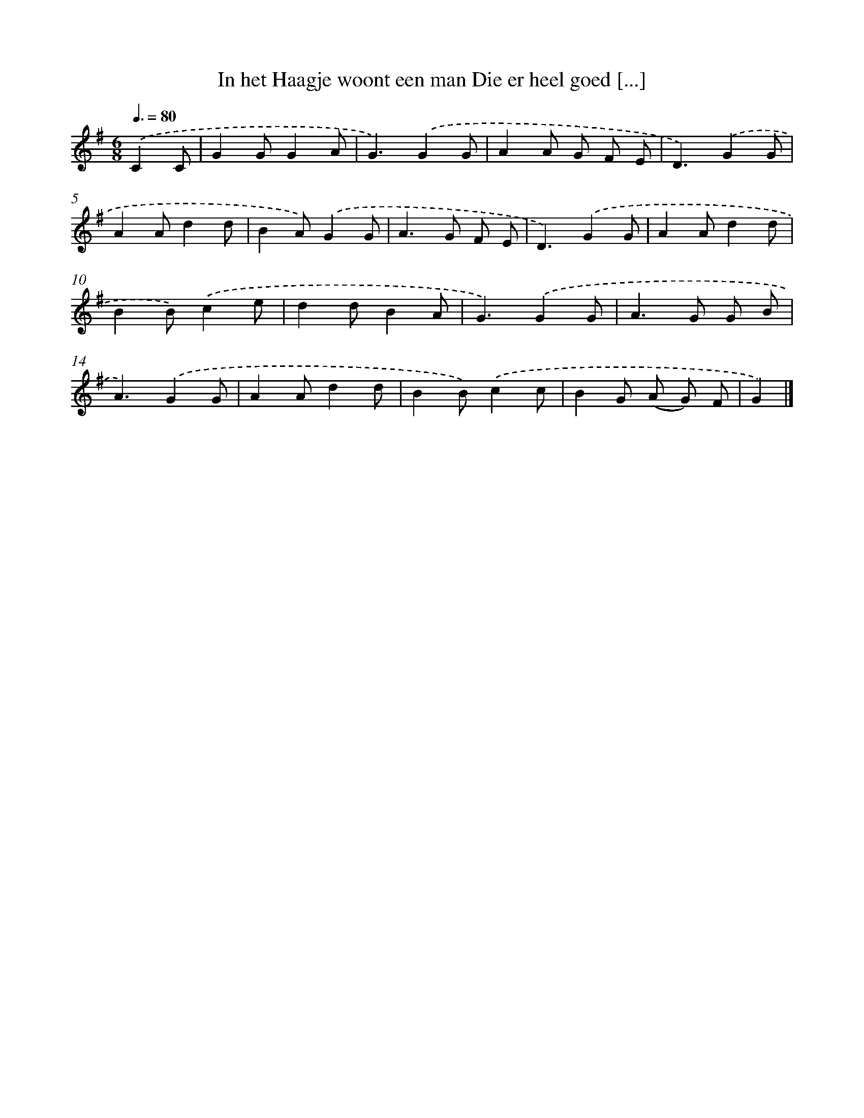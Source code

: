 X: 3351
T: In het Haagje woont een man Die er heel goed [...]
%%abc-version 2.0
%%abcx-abcm2ps-target-version 5.9.1 (29 Sep 2008)
%%abc-creator hum2abc beta
%%abcx-conversion-date 2018/11/01 14:35:59
%%humdrum-veritas 3983924638
%%humdrum-veritas-data 4026617535
%%continueall 1
%%barnumbers 0
L: 1/8
M: 6/8
Q: 3/8=80
K: G clef=treble
.('C2C [I:setbarnb 1]|
G2GG2A |
G3).('G2G |
A2A G F E |
D3).('G2G |
A2Ad2d |
B2A).('G2G |
A2>G2 F E |
D3).('G2G |
A2Ad2d |
B2B).('c2e |
d2dB2A |
G3).('G2G |
A2>G2 G B |
A3).('G2G |
A2Ad2d |
B2B).('c2c |
B2G (A G) F |
G2) |]
